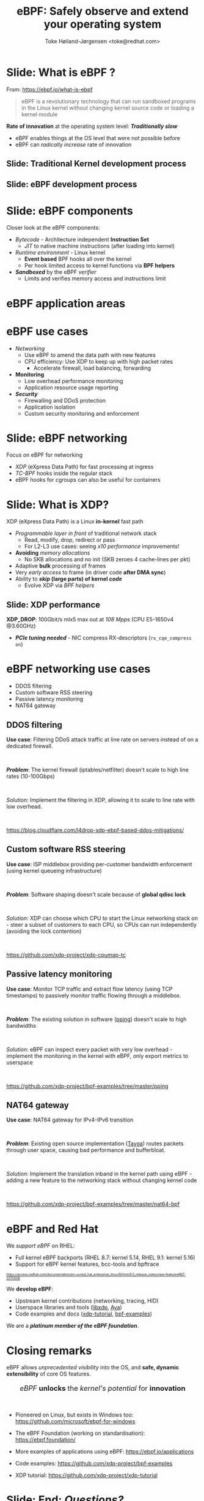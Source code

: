 # -*- fill-column: 79; -*-
#+TITLE: eBPF: Safely observe and extend your operating system
#+AUTHOR: Toke Høiland-Jørgensen <toke@redhat.com>
#+EMAIL: toke@redhat.com
#+REVEAL_THEME: redhat
#+REVEAL_TRANS: linear
#+REVEAL_MARGIN: 0
#+REVEAL_EXTRA_JS: { src: '../reveal.js/js/redhat.js'}
#+REVEAL_ROOT: ../reveal.js
#+OPTIONS: reveal_center:nil reveal_control:t reveal_history:nil
#+OPTIONS: reveal_width:1600 reveal_height:900
#+OPTIONS: ^:nil tags:nil toc:nil num:nil ':t

* For conference: DEIC 2022                                        :noexport:

This presentation is for the DEIC conference 2022 in Kolding, Denmark:
https://deic.dk/konference/2022/program-dag-1

* Slides below                                                     :noexport:

Only sections with tag ":export:" will end-up in the presentation.

Colors are choosen via org-mode italic/bold high-lighting:
 - /italic/ = /green/
 - *bold*   = *yellow*
 - */italic-bold/* = red

* Slide: What is eBPF ?                                              :export:

#+ATTR_html: :style height: 100px; float: right; width: auto; position: relative; top: -100px;
[[file:ebpf-logo.svg]]

From: https://ebpf.io/what-is-ebpf
#+begin_quote
eBPF is a revolutionary technology that can run sandboxed programs in the Linux
kernel without changing kernel source code or loading a kernel module
#+end_quote


*Rate of innovation* at the operating system level: */Traditionally slow/*
 - eBPF enables things at the OS level that were not possible before
 - eBPF can /radically increase/ rate of innovation

** Slide: *Traditional* Kernel development process                  :export:

[[file:../TechSummit-2021/images/bpf_comic01_scale.png]]

** Slide: *eBPF* development process                                :export:

[[file:../TechSummit-2021/images/bpf_comic02_scale.png]]

* Slide: eBPF components                                             :export:

Closer look at the eBPF components:

 - /Bytecode/ - Architecture independent *Instruction Set*
   * /JIT/ to native machine instructions (after loading into kernel)

 - /Runtime environment/ - Linux kernel
   * *Event based* BPF hooks all over the kernel
   * Per hook limited access to kernel functions via *BPF helpers*

 - /*Sandboxed*/ by the eBPF /verifier/
   * Limits and verifies memory access and instructions limit

* eBPF application areas                                             :export:
:PROPERTIES:
:reveal_extra_attr: class="img-slide"
:END:

#+ATTR_html: :class figure-bg
[[file:../BPFSummit2022/bpf-venn.png]]

* eBPF use cases                                                     :export:
- /Networking/
  - Use eBPF to amend the data path with new features
  - CPU efficiency: Use XDP to keep up with high packet rates
    - Accelerate firewall, load balancing, forwarding

- *Monitoring*
  - Low overhead performance monitoring
  - Application resource usage reporting

- /*Security*/
  - Firewalling and DDoS protection
  - Application isolation
  - Custom security monitoring and enforcement

* Slide: eBPF networking                                             :export:
:PROPERTIES:
:reveal_extra_attr: class="mid-slide"
:END:

Focus on eBPF for networking

 - /XDP/ (eXpress Data Path) for fast processing at ingress
 - /TC-BPF/ hooks inside the regular stack
 - eBPF hooks for cgroups can also be useful for containers

* Slide: What is XDP?                                                :export:

XDP (eXpress Data Path) is a Linux *in-kernel* fast path
 - /Programmable layer in front/ of traditional network stack
   - Read, modify, drop, redirect or pass
   - For L2-L3 use cases: seeing /x10 performance/ improvements!
 - *Avoiding* /memory allocations/
   - No SKB allocations and no init (SKB zeroes 4 cache-lines per pkt)
 - Adaptive *bulk* processing of frames
 - Very /early access/ to frame (in driver code *after DMA sync*)
 - Ability to */skip/ (large parts) of kernel /code/*
   - Evolve XDP via /BPF helpers/

** Slide: XDP performance                                           :export:
#+ATTR_HTML: :class img-no-border
[[file:../TechSummit-2021/images/xdp_vs_iptables_drop.svg]]

*XDP_DROP*: 100Gbit/s mlx5 max out at /108 Mpps/ (CPU E5-1650v4 @3.60GHz)
 - */PCIe tuning needed/* - NIC compress RX-descriptors (=rx_cqe_compress on=)

* eBPF networking use cases                                          :export:
:PROPERTIES:
:reveal_extra_attr: class="mid-slide"
:END:

- DDOS filtering
- Custom software RSS steering
- Passive latency monitoring
- NAT64 gateway

** DDOS filtering

*Use case*: Filtering DDoS attack traffic at line rate on servers instead of on
a dedicated firewall.

#+HTML: <br />

/*Problem*/: The kernel firewall (iptables/netfilter) doesn't scale to high
line rates (10-100Gbps)

#+HTML: <br />

/Solution/: Implement the filtering in XDP, allowing it to scale to line rate
with low overhead.

#+HTML: <br />

https://blog.cloudflare.com/l4drop-xdp-ebpf-based-ddos-mitigations/

** Custom software RSS steering                                     :export:

*Use case*: ISP middlebox providing per-customer bandwidth enforcement (using
kernel queueing infrastructure)

#+HTML: <br />

/*Problem*/: Software shaping doesn't scale because of *global qdisc lock*

#+HTML: <br />

/Solution/: XDP can choose which CPU to start the Linux networking stack on -
steer a subset of customers to each CPU, so CPUs can run independently
(avoiding the lock contention)

#+HTML: <br />

https://github.com/xdp-project/xdp-cpumap-tc

** Passive latency monitoring                                       :export:

*Use case*: Monitor TCP traffic and extract flow latency (using TCP timestamps)
to passively monitor traffic flowing through a middlebox.

#+HTML: <br />

/*Problem*/: The existing solution in software ([[https://github.com/pollere/pping][pping]]) doesn't scale to high
bandwidths

#+HTML: <br />

/Solution/: eBPF can inspect every packet with very low overhead - implement
the monitoring in the kernel with eBPF, only export metrics to userspace

#+HTML: <br />

https://github.com/xdp-project/bpf-examples/tree/master/pping

** NAT64 gateway

*Use case*: NAT64 gateway for IPv4-IPv6 transition

#+HTML: <br />

/*Problem*/: Existing open source implementation ([[http://www.litech.org/tayga/][Tayga]]) routes packets through
user space, causing bad performance and bufferbloat.

#+HTML: <br />

/Solution/: Implement the translation inband in the kernel path using eBPF -
adding a new feature to the networking stack without changing kernel code

#+HTML: <br />

https://github.com/xdp-project/bpf-examples/tree/master/nat64-bpf

* eBPF and Red Hat                                                   :export:

We /support eBPF/ on RHEL:
- Full kernel eBPF backports (RHEL 8.7: kernel 5.14, RHEL 9.1: kernel 5.16)
- Support for eBPF kernel features, bcc-tools and bpftrace

#+HTML: <div style="font-size: 60%">
https://access.redhat.com/documentation/en-us/red_hat_enterprise_linux/9/html/9.0_release_notes/new-features#BZ-2070506
#+HTML: </div>


We *develop eBPF*:
- Upstream kernel contributions (networking, tracing, HID)
- Userspace libraries and tools ([[https://github.com/xdp-project/xdp-tools/tree/master/lib/libxdp][libxdp]], [[https://aya-rs.dev/][Aya]])
- Code examples and docs ([[https://github.com/xdp-project/xdp-tutorial][xdp-tutorial]], [[https://github.com/xdp-project/bpf-examples][bpf-examples]])

We are a /*platinum member of the eBPF foundation*/.

* Closing remarks                                                    :export:

eBPF allows /unprecedented visibility/ into the OS, and *safe, dynamic
extensibility* of core OS features.

#+HTML: <center><div style="font-size: 130%">
/eBPF/ *unlocks* the /kernel's potential/ for *innovation*
#+HTML: </div></center>

#+HTML: <br />

- Pioneered on Linux, but exists in Windows too: https://github.com/microsoft/ebpf-for-windows

- The eBPF Foundation (working on standardisation): https://ebpf.foundation/

- More examples of applications using eBPF: https://ebpf.io/applications

- Code examples: https://github.com/xdp-project/bpf-examples

- XDP tutorial: https://github.com/xdp-project/xdp-tutorial

* Slide: End: /Questions?/                                           :export:


#+ATTR_html: :style height: 400px;
[[file:../BPFSummit2022/rh-heart-bpf.svg]]

Or come find me in the Red Hat booth during the conference!

* Emacs end-tricks                                                 :noexport:

This section contains some emacs tricks, that e.g. remove the "Slide:" prefix
in the compiled version.

# Local Variables:
# org-re-reveal-title-slide: "<h1 class=\"title\">%t</h1>
# <h2 class=\"author\">Toke Høiland-Jørgensen<br/><span style=\"font-size: 75%%\">Principal Kernel Engineer,
# Red Hat</span></h2>
# <h3>DeiC conference</br>October 26th, 2022</h3>"
# org-export-filter-headline-functions: ((lambda (contents backend info) (replace-regexp-in-string "Slide: " "" contents)))
# End:
